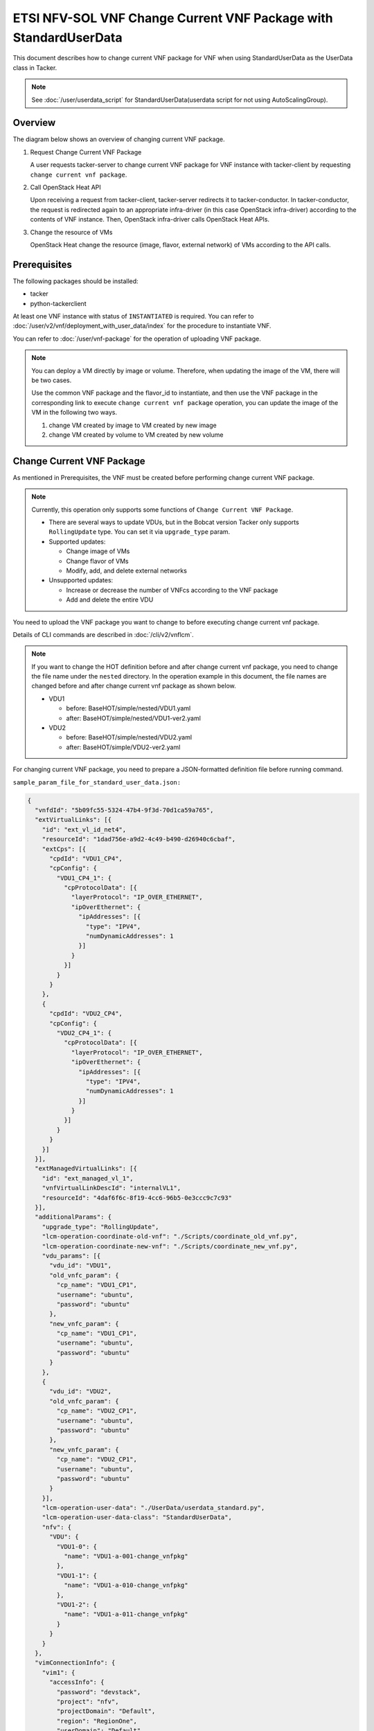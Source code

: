 =================================================================
ETSI NFV-SOL VNF Change Current VNF Package with StandardUserData
=================================================================

This document describes how to change current VNF package for VNF when
using StandardUserData as the UserData class in Tacker.

.. note::

  See :doc:`/user/userdata_script` for
  StandardUserData(userdata script for not using AutoScalingGroup).


Overview
--------

The diagram below shows an overview of changing current VNF package.

1. Request Change Current VNF Package

   A user requests tacker-server to change current VNF package for VNF
   instance with tacker-client by requesting
   ``change current vnf package``.

2. Call OpenStack Heat API

   Upon receiving a request from tacker-client, tacker-server redirects
   it to tacker-conductor.
   In tacker-conductor, the request is redirected again to an
   appropriate infra-driver (in this case OpenStack infra-driver)
   according to the contents of VNF instance.
   Then, OpenStack infra-driver calls OpenStack Heat APIs.

3. Change the resource of VMs

   OpenStack Heat change the resource (image, flavor, external network)
   of VMs according to the API calls.

.. figure:: img/chg_vnfpkg.svg


Prerequisites
-------------

The following packages should be installed:

* tacker
* python-tackerclient

At least one VNF instance with status of ``INSTANTIATED`` is required.
You can refer to :doc:`/user/v2/vnf/deployment_with_user_data/index` for
the procedure to instantiate VNF.

You can refer to :doc:`/user/vnf-package` for the operation of uploading VNF
package.

.. note::

  You can deploy a VM directly by image or volume.
  Therefore, when updating the image of the VM, there will be two
  cases.

  Use the common VNF package and the flavor_id to instantiate,
  and then use the VNF package in the corresponding link to
  execute ``change current vnf package`` operation,
  you can update the image of the VM in the following two ways.

  1. change VM created by image to VM created by new image

  2. change VM created by volume to VM created by new volume


Change Current VNF Package
--------------------------

As mentioned in Prerequisites, the VNF must be created
before performing change current VNF package.

.. note::

  Currently, this operation only supports some functions of
  ``Change Current VNF Package``.

  * There are several ways to update VDUs, but in the Bobcat version
    Tacker only supports ``RollingUpdate`` type.
    You can set it via ``upgrade_type`` param.

  * Supported updates:

    * Change image of VMs
    * Change flavor of VMs
    * Modify, add, and delete external networks

  * Unsupported updates:

    * Increase or decrease the number of VNFcs according to the VNF
      package
    * Add and delete the entire VDU


You need to upload the VNF package you want to change to before
executing change current vnf package.

Details of CLI commands are described in
:doc:`/cli/v2/vnflcm`.

.. note::

  If you want to change the HOT definition before and after change
  current vnf package, you need to change the file name under the
  ``nested`` directory.
  In the operation example in this document, the file names are changed
  before and after change current vnf package as shown below.

  * VDU1

    * before: BaseHOT/simple/nested/VDU1.yaml
    * after: BaseHOT/simple/nested/VDU1-ver2.yaml

  * VDU2

    * before: BaseHOT/simple/nested/VDU2.yaml
    * after: BaseHOT/simple/VDU2-ver2.yaml


For changing current VNF package, you need to prepare a JSON-formatted
definition file before running command.

``sample_param_file_for_standard_user_data.json:``

.. code-block:: json

  {
    "vnfdId": "5b09fc55-5324-47b4-9f3d-70d1ca59a765",
    "extVirtualLinks": [{
      "id": "ext_vl_id_net4",
      "resourceId": "1dad756e-a9d2-4c49-b490-d26940c6cbaf",
      "extCps": [{
        "cpdId": "VDU1_CP4",
        "cpConfig": {
          "VDU1_CP4_1": {
            "cpProtocolData": [{
              "layerProtocol": "IP_OVER_ETHERNET",
              "ipOverEthernet": {
                "ipAddresses": [{
                  "type": "IPV4",
                  "numDynamicAddresses": 1
                }]
              }
            }]
          }
        }
      },
      {
        "cpdId": "VDU2_CP4",
        "cpConfig": {
          "VDU2_CP4_1": {
            "cpProtocolData": [{
              "layerProtocol": "IP_OVER_ETHERNET",
              "ipOverEthernet": {
                "ipAddresses": [{
                  "type": "IPV4",
                  "numDynamicAddresses": 1
                }]
              }
            }]
          }
        }
      }]
    }],
    "extManagedVirtualLinks": [{
      "id": "ext_managed_vl_1",
      "vnfVirtualLinkDescId": "internalVL1",
      "resourceId": "4daf6f6c-8f19-4cc6-96b5-0e3ccc9c7c93"
    }],
    "additionalParams": {
      "upgrade_type": "RollingUpdate",
      "lcm-operation-coordinate-old-vnf": "./Scripts/coordinate_old_vnf.py",
      "lcm-operation-coordinate-new-vnf": "./Scripts/coordinate_new_vnf.py",
      "vdu_params": [{
        "vdu_id": "VDU1",
        "old_vnfc_param": {
          "cp_name": "VDU1_CP1",
          "username": "ubuntu",
          "password": "ubuntu"
        },
        "new_vnfc_param": {
          "cp_name": "VDU1_CP1",
          "username": "ubuntu",
          "password": "ubuntu"
        }
      },
      {
        "vdu_id": "VDU2",
        "old_vnfc_param": {
          "cp_name": "VDU2_CP1",
          "username": "ubuntu",
          "password": "ubuntu"
        },
        "new_vnfc_param": {
          "cp_name": "VDU2_CP1",
          "username": "ubuntu",
          "password": "ubuntu"
        }
      }],
      "lcm-operation-user-data": "./UserData/userdata_standard.py",
      "lcm-operation-user-data-class": "StandardUserData",
      "nfv": {
        "VDU": {
          "VDU1-0": {
            "name": "VDU1-a-001-change_vnfpkg"
          },
          "VDU1-1": {
            "name": "VDU1-a-010-change_vnfpkg"
          },
          "VDU1-2": {
            "name": "VDU1-a-011-change_vnfpkg"
          }
        }
      }
    },
    "vimConnectionInfo": {
      "vim1": {
        "accessInfo": {
          "password": "devstack",
          "project": "nfv",
          "projectDomain": "Default",
          "region": "RegionOne",
          "userDomain": "Default",
          "username": "nfv_user"
        },
        "extra": {
          "new-key": "new-val"
        },
        "interfaceInfo": {
          "endpoint": "http://localhost/identity/v3"
        },
        "vimId": "defb2f96-5670-4bef-8036-27bf61267fc1",
        "vimType": "ETSINFV.OPENSTACK_KEYSTONE.V_3"
      }
    },
    "vnfConfigurableProperties": {
      "key": "value"
    },
    "extensions": {
      "key": "value"
    }
  }


.. note::
  * ``vnfdId`` is the VNFD id of the new VNF package you uploaded.
  * ``extVirtualLinks`` is an optional parameter.
    This operation can change external CP for the the VNF instance.
  * ``extManagedVirtualLinks`` is an optional parameter.
    Note that if the VNF instance uses ``extManagedVirtualLinkInfo``,
    ``extManagedVirtualLinks`` needs to be set in the request
    parameters regardless of whether it is changed.
  * ``lcm-operation-coordinate-old-vnf`` and
    ``lcm-operation-coordinate-new-vnf`` are unique implementations of
    Tacker to simulate the coordination interface in
    `ETSI NFV-SOL002 v3.6.1`_.
    Mainly a script that can communicate with the VM after the VM is
    created, perform special customization of the VM or confirm the
    status of the VM.
  * ``vimConnectionInfo`` is an optional parameter.
    This operation can specify the ``vimConnectionInfo`` for the VNF
    instance.
    Even if this operation specifies multiple ``vimConnectionInfo``
    associated with one VNF instance, only one of them will be used for
    life cycle management operations.
    It is not possible to delete the key of registered
    ``vimConnectionInfo``.
  * ``vnfConfigurableProperties`` and ``extensions`` are optional
    parameter.
    As with the update operation, these values are updated by performing
    JSON Merge Patch with the values set in the request parameter to the
    current values.
    For ``metadata``, the value set before this operation is maintained.


You can set following parameter in additionalParams:

.. list-table:: additionalParams
  :widths: 15 10 30
  :header-rows: 1

  * - Attribute name
    - Cardinality
    - Parameter description
  * - upgrade_type
    - 1
    - Type of file update operation method. Specify Blue-Green or
      Rolling update.
  * - lcm-operation-coordinate-old-vnf
    - 0..1
    - The file path of the script that simulates the behavior of
      CoordinateVNF for old VNF.
  * - lcm-operation-coordinate-new-vnf
    - 0..1
    - The file path of the script that simulates the behavior of
      CoordinateVNF for new VNF.
  * - vdu_params
    - 1..N
    - VDU information of target VDU to update.
  * - > vdu_id
    - 1
    - VDU name of target VDU to update.
  * - > old_vnfc_param
    - 0..1
    - Old VNFC connection information. Required for ssh connection in
      CoordinateVNF operation for application configuration to VNFC.
  * - >> cp_name
    - 1
    - Connection point name of old VNFC to update.
  * - >> username
    - 1
    - User name of old VNFC to update.
  * - >> password
    - 1
    - Password of old VNFC to update.
  * - > new_vnfc_param
    - 0..1
    - New VNFC connection information. Required for ssh connection in
      CoordinateVNF operation for application configuration to VNFC.
  * - >> cp_name
    - 1
    - Connection point name of new VNFC to update.
  * - >> username
    - 1
    - User name of new VNFC to update.
  * - >> password
    - 1
    - Password of new VNFC to update.
  * - external_lb_param
    - 0..1
    - Load balancer information that requires configuration changes.
      Required only for the Blue-Green deployment process of OpenStack
      VIM.
  * - > ip_address
    - 1
    - IP address of load balancer server.
  * - > username
    - 1
    - User name of load balancer server.
  * - > password
    - 1
    - Password of load balancer server.
  * - lcm-operation-user-data
    - 1
    - File name of UserData to use.
  * - lcm-operation-user-data-class
    - 1
    - Class name of UserData to use.
  * - nfv
    - 0..1
    - Parameters used in HOT.


.. note::

  When using StandardUserData as UserData, the following settings are
  required in additionalParams.

  * "lcm-operation-user-data": "./UserData/userdata_standard.py"
  * "lcm-operation-user-data-class": "StandardUserData"


How to change image for VM created by image
~~~~~~~~~~~~~~~~~~~~~~~~~~~~~~~~~~~~~~~~~~~

Execute Change Current VNF Package CLI command. After complete this
change operation, you should check resource status by Heat CLI commands.

1. check 'ID' and 'Stack Status' of the stack before and after
operation.
This is to confirm that stack 'ID' has not been changed before and
after operation, and that the Stack update has been updated
successfully.

2. check 'physical_resource_id' and 'resource_status' of the VDU and
VDU's parent resource.
This is to confirm that 'physical_resource_id' has no change before
and after operation, and that the resource_status has been updated
successfully.

3. check 'image' information of VDU before and after operation.
This is to confirm that VDU's image has been changed successfully.
See `Heat CLI reference`_ for details on Heat CLI commands.

* Check point 1 before operation

  Stack information before operation:

  .. code-block:: console

    $ openstack stack list -c 'ID' -c 'Stack Name' -c 'Stack Status'


  Result:

  .. code-block:: console

    +--------------------------------------+------------------------------------------+-----------------+
    | ID                                   | Stack Name                               | Stack Status    |
    +--------------------------------------+------------------------------------------+-----------------+
    | 74bd6e1f-6e69-49ad-a3b4-2af00f35d5a3 | vnf-63ae20b2-dbe0-4892-a06f-81dbb7396dfb | CREATE_COMPLETE |
    +--------------------------------------+------------------------------------------+-----------------+


* Check point 2 before operation

  Stack resource information before operation:

  .. code-block:: console

    $ openstack stack resource list 74bd6e1f-6e69-49ad-a3b4-2af00f35d5a3 \
      --filter type='VDU1.yaml'


  Result:

  .. code-block:: console

    +---------------+--------------------------------------+---------------+-----------------+----------------------+
    | resource_name | physical_resource_id                 | resource_type | resource_status | updated_time         |
    +---------------+--------------------------------------+---------------+-----------------+----------------------+
    | VDU1-0        | 5d6d3b48-4743-404f-a9a3-31750915d1fe | VDU1.yaml     | CREATE_COMPLETE | 2023-12-04T09:47:40Z |
    +---------------+--------------------------------------+---------------+-----------------+----------------------+


  VDU information before operation:

  .. code-block:: console

    $ openstack stack resource list 5d6d3b48-4743-404f-a9a3-31750915d1fe \
      --filter type='OS::Nova::Server'


  Result:

  .. code-block:: console

    +---------------+--------------------------------------+------------------+-----------------+----------------------+
    | resource_name | physical_resource_id                 | resource_type    | resource_status | updated_time         |
    +---------------+--------------------------------------+------------------+-----------------+----------------------+
    | VDU1          | cb821a5e-91a6-4272-b953-f4e72350034b | OS::Nova::Server | CREATE_COMPLETE | 2023-12-04T09:47:41Z |
    +---------------+--------------------------------------+------------------+-----------------+----------------------+


* Check point 3 before operation

  VDU detailed information before operation:

  .. code-block:: console

    $ openstack stack resource show 5d6d3b48-4743-404f-a9a3-31750915d1fe VDU1 \
      -f json | jq .attributes.image.id


  Result:

  .. code-block:: console

    "6813ef65-0344-48e6-a726-22cb714bef1b"


* Execute Change Current VNF Package

  Change Current VNF Package execution of the entire VNF:

  .. code-block:: console

    $ openstack vnflcm change-vnfpkg VNF_INSTANCE_ID \
      ./sample_param_file_for_standard_user_data.json \
      --os-tacker-api-version 2


  Result:

  .. code-block:: console

    Change Current VNF Package for VNF Instance 63ae20b2-dbe0-4892-a06f-81dbb7396dfb has been accepted.


* Check point 1 after operation

  Stack information after operation:

  .. code-block:: console

    $ openstack stack list -c 'ID' -c 'Stack Name' -c 'Stack Status'


  Result:

  .. code-block:: console

    +--------------------------------------+------------------------------------------+-----------------+
    | ID                                   | Stack Name                               | Stack Status    |
    +--------------------------------------+------------------------------------------+-----------------+
    | 74bd6e1f-6e69-49ad-a3b4-2af00f35d5a3 | vnf-63ae20b2-dbe0-4892-a06f-81dbb7396dfb | UPDATE_COMPLETE |
    +--------------------------------------+------------------------------------------+-----------------+


  .. note::

    'Stack Status' transitions to UPDATE_COMPLETE.


* Check point 2 after operation

  Stack resource information after operation:

  .. code-block:: console

    $ openstack stack resource list 74bd6e1f-6e69-49ad-a3b4-2af00f35d5a3 \
      --filter type='VDU1-ver2.yaml'


  Result:

  .. code-block:: console

    +---------------+--------------------------------------+----------------+-----------------+----------------------+
    | resource_name | physical_resource_id                 | resource_type  | resource_status | updated_time         |
    +---------------+--------------------------------------+----------------+-----------------+----------------------+
    | VDU1-0        | 5d6d3b48-4743-404f-a9a3-31750915d1fe | VDU1-ver2.yaml | UPDATE_COMPLETE | 2023-12-06T05:20:01Z |
    +---------------+--------------------------------------+----------------+-----------------+----------------------+


  VDU information after operation:

  .. code-block:: console

    $ openstack stack resource list 5d6d3b48-4743-404f-a9a3-31750915d1fe \
      --filter type='OS::Nova::Server'


  Result:

  .. code-block:: console

    +---------------+--------------------------------------+------------------+-----------------+----------------------+
    | resource_name | physical_resource_id                 | resource_type    | resource_status | updated_time         |
    +---------------+--------------------------------------+------------------+-----------------+----------------------+
    | VDU1          | cb821a5e-91a6-4272-b953-f4e72350034b | OS::Nova::Server | UPDATE_COMPLETE | 2023-12-06T05:19:08Z |
    +---------------+--------------------------------------+------------------+-----------------+----------------------+


  .. note::
    'resource_status' transitions to UPDATE_COMPLETE.


* Check point 3 after operation

  VDU detailed information after operation:

  .. code-block:: console

    $ openstack stack resource show 5d6d3b48-4743-404f-a9a3-31750915d1fe VDU1 \
      -f json | jq .attributes.image.id


  Result:

  .. code-block:: console

    "8879b7f5-8d5f-4752-a740-c067002fa430"


  .. note::
    You can check 'attributes.image.id' has been changed from
    '6813ef65-0344-48e6-a726-22cb714bef1b' to
    '8879b7f5-8d5f-4752-a740-c067002fa430'.


How to change image for VM created by volume
~~~~~~~~~~~~~~~~~~~~~~~~~~~~~~~~~~~~~~~~~~~~

Execute Change Current VNF Package CLI command. After complete this
change operation, you should check resource status by Heat CLI commands.

1. check 'ID' and 'Stack Status' of the stack before and after
operation.
This is to confirm that stack 'ID' has not been changed before and after
operation, and the Stack update has been updated successfully.

2. check 'physical_resource_id' and 'resource_status' of the VDU and
VDU's parent resource. This is to confirm that 'physical_resource_id' of
VDU has changed before and after operation, 'physical_resource_id' of
VDU's parent resource has no change before and after operation, and that
the 'resource_status' of VDU has been created successfully,
'resource_status' of VDU's parent resource has been updated
successfully.

3. check 'os-extended-volumes:volumes_attached' information of VDU
before and after operation.
This is to confirm that VDU's image has been changed successfully.
See `Heat CLI reference`_ for details on Heat CLI commands.

* Check point 1 before operation

  Stack information before operation:

  .. code-block:: console

    $ openstack stack list -c 'ID' -c 'Stack Name' -c 'Stack Status'


  Result:

  .. code-block:: console

    +--------------------------------------+------------------------------------------+-----------------+
    | ID                                   | Stack Name                               | Stack Status    |
    +--------------------------------------+------------------------------------------+-----------------+
    | 74bd6e1f-6e69-49ad-a3b4-2af00f35d5a3 | vnf-63ae20b2-dbe0-4892-a06f-81dbb7396dfb | CREATE_COMPLETE |
    +--------------------------------------+------------------------------------------+-----------------+


* Check point 2 before operation

  Stack resource information before operation:

  .. code-block:: console

    $ openstack stack resource list 74bd6e1f-6e69-49ad-a3b4-2af00f35d5a3 \
      --filter type='VDU2.yaml'


  Result:

  .. code-block:: console

    +---------------+--------------------------------------+---------------+-----------------+----------------------+
    | resource_name | physical_resource_id                 | resource_type | resource_status | updated_time         |
    +---------------+--------------------------------------+---------------+-----------------+----------------------+
    | VDU2-0        | 0417d111-780a-4efd-b47b-8108e4437502 | VDU2.yaml     | CREATE_COMPLETE | 2023-12-04T09:47:40Z |
    +---------------+--------------------------------------+---------------+-----------------+----------------------+


  VDU information before operation:

  .. code-block:: console

    $ openstack stack resource list 0417d111-780a-4efd-b47b-8108e4437502 \
      --filter type='OS::Nova::Server'


  Result:

  .. code-block:: console

    +---------------+--------------------------------------+------------------+-----------------+----------------------+
    | resource_name | physical_resource_id                 | resource_type    | resource_status | updated_time         |
    +---------------+--------------------------------------+------------------+-----------------+----------------------+
    | VDU2          | 35fb4948-66b1-4c1a-86e5-328793889f5d | OS::Nova::Server | CREATE_COMPLETE | 2023-12-04T09:47:42Z |
    +---------------+--------------------------------------+------------------+-----------------+----------------------+


* Check point 3 before operation

  VDU detailed information before operation:

  .. code-block:: console

    $ openstack stack resource show 0417d111-780a-4efd-b47b-8108e4437502 VDU2 \
      -f json | jq '.attributes."os-extended-volumes:volumes_attached"[].id'


  Result:

  .. code-block:: console

    "5e12516f-7726-411f-8693-e0b20649d3c7"


* Execute Change Current VNF Package

  Change Current VNF Package execution of the entire VNF:

  .. code-block:: console

    $ openstack vnflcm change-vnfpkg VNF_INSTANCE_ID \
      ./sample_param_file_for_standard_user_data.json \
      --os-tacker-api-version 2


  Result:

  .. code-block:: console

    Change Current VNF Package for VNF Instance 63ae20b2-dbe0-4892-a06f-81dbb7396dfb has been accepted.


* Check point 1 after operation

  Stack information after operation:

  .. code-block:: console

    $ openstack stack list -c 'ID' -c 'Stack Name' -c 'Stack Status'


  Result:

  .. code-block:: console

    +--------------------------------------+------------------------------------------+-----------------+
    | ID                                   | Stack Name                               | Stack Status    |
    +--------------------------------------+------------------------------------------+-----------------+
    | 74bd6e1f-6e69-49ad-a3b4-2af00f35d5a3 | vnf-63ae20b2-dbe0-4892-a06f-81dbb7396dfb | UPDATE_COMPLETE |
    +--------------------------------------+------------------------------------------+-----------------+


  .. note::

    'Stack Status' transitions to UPDATE_COMPLETE.


* Check point 2 after operation

  Stack resource information before operation:

  .. code-block:: console

    $ openstack stack resource list 74bd6e1f-6e69-49ad-a3b4-2af00f35d5a3 \
      --filter type='VDU2-ver2.yaml'


  Result:

  .. code-block:: console

    +---------------+--------------------------------------+----------------+-----------------+----------------------+
    | resource_name | physical_resource_id                 | resource_type  | resource_status | updated_time         |
    +---------------+--------------------------------------+----------------+-----------------+----------------------+
    | VDU2-0        | 0417d111-780a-4efd-b47b-8108e4437502 | VDU2-ver2.yaml | UPDATE_COMPLETE | 2023-12-06T05:20:02Z |
    +---------------+--------------------------------------+----------------+-----------------+----------------------+


  VDU information after operation:

  .. code-block:: console

    $ openstack stack resource list 0417d111-780a-4efd-b47b-8108e4437502 \
      --filter type='OS::Nova::Server'


  Result:

  .. code-block:: console

    +---------------+--------------------------------------+------------------+-----------------+----------------------+
    | resource_name | physical_resource_id                 | resource_type    | resource_status | updated_time         |
    +---------------+--------------------------------------+------------------+-----------------+----------------------+
    | VDU2          | b4380e6a-5f8f-4fa4-b2a9-bc8026a19428 | OS::Nova::Server | CREATE_COMPLETE | 2023-12-06T05:18:42Z |
    +---------------+--------------------------------------+------------------+-----------------+----------------------+


  .. note::
    'resource_status' transitions to CREATE_COMPLETE.
    'physical_resource_id' has been changed from
    '35fb4948-66b1-4c1a-86e5-328793889f5d' to
    'b4380e6a-5f8f-4fa4-b2a9-bc8026a19428'.


* Check point 3 after operation

  VDU detailed information after operation:

  .. code-block:: console

    $ openstack stack resource show 0417d111-780a-4efd-b47b-8108e4437502 VDU2 \
      -f json | jq '.attributes."os-extended-volumes:volumes_attached"[].id'


  Result:

  .. code-block:: console

    "2c55612d-78cb-4d42-b9de-8f65e382a067"


  .. note::
    You can check 'attributes.os-extended-volumes:volumes_attached.id'
    has been changed from '5e12516f-7726-411f-8693-e0b20649d3c7' to
    '2c55612d-78cb-4d42-b9de-8f65e382a067'.


How to change flavor of VMs
~~~~~~~~~~~~~~~~~~~~~~~~~~~

Execute Change Current VNF Package CLI command. After complete this
change operation, you should check resource status by Heat CLI commands.

1. check 'flavor' information of VDU before and after operation.
This is to confirm that VDU's flavor have been changed successfully.
See `Heat CLI reference`_ for details on Heat CLI commands.

* Check point 1 before operation

  VDU detailed information before operation:

  .. code-block:: console

    $ openstack stack resource show 0417d111-780a-4efd-b47b-8108e4437502 VDU2 \
      -f json | jq .attributes.flavor


  Result:

  .. code-block:: console

    {
      "vcpus": 1,
      "ram": 512,
      "disk": 1,
      "ephemeral": 0,
      "swap": 0,
      "original_name": "m1.tiny",
      "extra_specs": {
        "hw_rng:allowed": "True"
      }
    }


* Execute change Current VNF Package

  Change Current VNF Package execution of the entire VNF:

  .. code-block:: console

    $ openstack vnflcm change-vnfpkg VNF_INSTANCE_ID \
      ./sample_param_file_for_standard_user_data.json \
      --os-tacker-api-version 2


  Result:

  .. code-block:: console

    Change Current VNF Package for VNF Instance 63ae20b2-dbe0-4892-a06f-81dbb7396dfb has been accepted.


* Check point 1 after operation

  VDU detailed information after operation:

  .. code-block:: console

    $ openstack stack resource show 0417d111-780a-4efd-b47b-8108e4437502 VDU2 \
      -f json | jq .attributes.flavor


  Result:

  .. code-block:: console

    {
      "vcpus": 1,
      "ram": 2048,
      "disk": 20,
      "ephemeral": 0,
      "swap": 0,
      "original_name": "m1.small",
      "extra_specs": {
        "hw_rng:allowed": "True"
      }
    }


  .. note::

    You can check 'attributes.flavor' has been changed.
    In this example, it has been changed as follows.

    * 'attributes.flavor.ram' has been changed from '512' to '2048'
    * 'attributes.flavor.disk' has been changed from '1' to '20'
    * 'attributes.flavor.original_name' has been changed from 'm1.tiny'
      to 'm1.small'


How to change external networks
~~~~~~~~~~~~~~~~~~~~~~~~~~~~~~~

Execute Change Current VNF Package CLI command. After complete this
change operation, you should check resource status by Heat CLI commands.

1. check the number or 'physical_resource_id' of the external network
resources.
In the case of add and delete, this is to confirm that the number of
resources has been changed before and after operation.
And in the case of modify, this is to confirm that
'physical_resource_id' has been changed.

2. check 'address' information of VDU before and after operation.
This is to confirm that VDU's external networks have been changed
successfully.
See `Heat CLI reference`_ for details on Heat CLI commands.

* Check point 1 before operation

  External networks information before operation:

  .. code-block:: console

    $ openstack stack resource list 5d6d3b48-4743-404f-a9a3-31750915d1fe \
      --filter type='OS::Neutron::Port'


  Result:

  .. code-block:: console

    +---------------+--------------------------------------+-------------------+-----------------+----------------------+
    | resource_name | physical_resource_id                 | resource_type     | resource_status | updated_time         |
    +---------------+--------------------------------------+-------------------+-----------------+----------------------+
    | VDU1_CP2      | 6c0b9376-ed4f-4738-af67-4f8d56673e46 | OS::Neutron::Port | CREATE_COMPLETE | 2023-12-04T09:47:41Z |
    | VDU1_CP1      | 08640038-877c-407f-b476-f3ca070585fb | OS::Neutron::Port | CREATE_COMPLETE | 2023-12-04T09:47:41Z |
    | VDU1_CP3      | 9ba1f07c-4fb4-4415-b9ad-d0619c19b046 | OS::Neutron::Port | CREATE_COMPLETE | 2023-12-04T09:47:41Z |
    +---------------+--------------------------------------+-------------------+-----------------+----------------------+


* Check point 2 before operation

  External networks detailed information before operation:

  .. code-block:: console

    $ openstack stack resource show 5d6d3b48-4743-404f-a9a3-31750915d1fe VDU1 \
      -f json | jq .attributes.addresses


  Result:

  .. code-block:: console

    {
      "net1": [
        {
          "version": 4,
          "addr": "10.10.1.110",
          "OS-EXT-IPS:type": "fixed",
          "OS-EXT-IPS-MAC:mac_addr": "fa:16:3e:25:ee:a7"
        }
      ],
      "net_mgmt": [
        {
          "version": 4,
          "addr": "192.168.120.138",
          "OS-EXT-IPS:type": "fixed",
          "OS-EXT-IPS-MAC:mac_addr": "fa:16:3e:f2:25:9a"
        }
      ],
      "vnf-63ae20b2-dbe0-4892-a06f-81dbb7396dfb-internalVL2-ckz5kksjbtfl": [
        {
          "version": 4,
          "addr": "192.168.4.170",
          "OS-EXT-IPS:type": "fixed",
          "OS-EXT-IPS-MAC:mac_addr": "fa:16:3e:c8:b4:e9"
        }
      ]
    }


* Execute Change Current VNF Package

  Change Current VNF Package execution of the entire VNF:

  .. code-block:: console

    $ openstack vnflcm change-vnfpkg VNF_INSTANCE_ID \
      ./sample_param_file_for_standard_user_data.json \
      --os-tacker-api-version 2


  Result:

  .. code-block:: console

    Change Current VNF Package for VNF Instance 63ae20b2-dbe0-4892-a06f-81dbb7396dfb has been accepted.


* Check point 1 after operation

  External networks information after operation:

  .. code-block:: console

    $ openstack stack resource list 5d6d3b48-4743-404f-a9a3-31750915d1fe \
      --filter type='OS::Neutron::Port'


  Result:

  .. code-block:: console

    +---------------+--------------------------------------+-------------------+-----------------+----------------------+
    | resource_name | physical_resource_id                 | resource_type     | resource_status | updated_time         |
    +---------------+--------------------------------------+-------------------+-----------------+----------------------+
    | VDU1_CP2      | 6c0b9376-ed4f-4738-af67-4f8d56673e46 | OS::Neutron::Port | CREATE_COMPLETE | 2023-12-04T09:47:41Z |
    | VDU1_CP1      | 08640038-877c-407f-b476-f3ca070585fb | OS::Neutron::Port | CREATE_COMPLETE | 2023-12-04T09:47:41Z |
    | VDU1_CP4      | 82eb5cee-9b20-4b5c-b769-f49aba71332a | OS::Neutron::Port | CREATE_COMPLETE | 2023-12-06T05:19:04Z |
    | VDU1_CP3      | 91515973-1432-4612-ab75-0538cef81933 | OS::Neutron::Port | CREATE_COMPLETE | 2023-12-06T05:19:06Z |
    +---------------+--------------------------------------+-------------------+-----------------+----------------------+


  .. note::

    The number or 'resource_status' of the external network resources
    have been changed.
    In this example, the number has been changed from '3' to '4'.


* Check point 2 after operation

  External networks detailed information after operation:

  .. code-block:: console

    $ openstack stack resource show 5d6d3b48-4743-404f-a9a3-31750915d1fe VDU1 \
      -f json | jq .attributes.addresses


  Result:

  .. code-block:: console

    {
      "net1": [
        {
          "version": 4,
          "addr": "10.10.1.110",
          "OS-EXT-IPS:type": "fixed",
          "OS-EXT-IPS-MAC:mac_addr": "fa:16:3e:25:ee:a7"
        }
      ],
      "net_mgmt": [
        {
          "version": 4,
          "addr": "192.168.120.138",
          "OS-EXT-IPS:type": "fixed",
          "OS-EXT-IPS-MAC:mac_addr": "fa:16:3e:f2:25:9a"
        }
      ],
      "vnf-63ae20b2-dbe0-4892-a06f-81dbb7396dfb-internalVL3-eefvoasioxui": [
        {
          "version": 4,
          "addr": "192.168.5.164",
          "OS-EXT-IPS:type": "fixed",
          "OS-EXT-IPS-MAC:mac_addr": "fa:16:3e:23:4a:86"
        }
      ],
      "net0": [
        {
          "version": 4,
          "addr": "10.10.0.242",
          "OS-EXT-IPS:type": "fixed",
          "OS-EXT-IPS-MAC:mac_addr": "fa:16:3e:39:75:f0"
        }
      ]
    }


  .. note::

    You can check 'attributes.addresses' has been changed.
    In this example, 'net0' has been added.


History of Checks
-----------------

The content of this document has been confirmed to work
using the following VNF Packages.

* `userdata_standard for 2023.2 Bobcat`_
* `userdata_standard_change_vnfpkg_nw for 2023.2 Bobcat`_

Please also refer to the samples below.

* `change_vnfpkg_before with StandardUserData`_
* `change_vnfpkg_after with StandardUserData`_

  .. note::

    If you use the samples, you need to add the following files:

    * Definitions/etsi_nfv_sol001_common_types.yaml
    * Definitions/etsi_nfv_sol001_vnfd_types.yaml
    * Files/images/cirros-0.5.2-x86_64-disk.img


The samples make the following updates:

* VDU1

  * change image
  * change flavor
  * add network

* VDU2

  * change image
  * add network

* VDU3

  * no change


.. _Heat CLI reference: https://docs.openstack.org/python-openstackclient/latest/cli/plugin-commands/heat.html
.. _ETSI NFV-SOL002 v3.6.1: https://www.etsi.org/deliver/etsi_gs/NFV-SOL/001_099/002/03.06.01_60/gs_nfv-sol002v030601p.pdf
.. _userdata_standard for 2023.2 Bobcat:
  https://opendev.org/openstack/tacker/src/branch/stable/2023.2/tacker/tests/functional/sol_v2_common/samples/userdata_standard
.. _userdata_standard_change_vnfpkg_nw for 2023.2 Bobcat:
  https://opendev.org/openstack/tacker/src/branch/stable/2023.2/tacker/tests/functional/sol_v2_common/samples/userdata_standard_change_vnfpkg_nw
.. _change_vnfpkg_before with StandardUserData:
  https://opendev.org/openstack/tacker/src/branch/master/doc/source/user/v2/vnf/chg_vnfpkg_with_standard/conf/change_vnfpkg_before
.. _change_vnfpkg_after with StandardUserData:
  https://opendev.org/openstack/tacker/src/branch/master/doc/source/user/v2/vnf/chg_vnfpkg_with_standard/conf/change_vnfpkg_after
